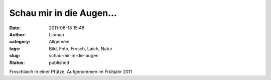 Schau mir in die Augen...
#########################
:date: 2011-06-18 15:48
:author: Lioman
:category: Allgemein
:tags: Bild, Foto, Frosch, Laich, Natur
:slug: schau-mir-in-die-augen
:status: published

|Spawn|

Froschlaich in einer Pfütze, Aufgenommen im Frühjahr 2011

.. |Spawn| image:: http://farm6.static.flickr.com/5309/5732457895_98cf5da771.jpg
   :width: 500px
   :height: 375px
   :target: http://www.flickr.com/photos/lioman/5732457895/
